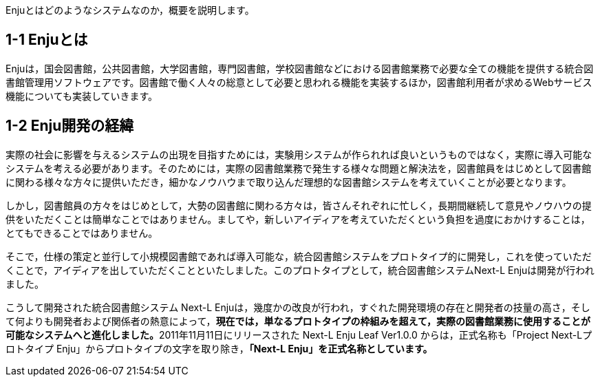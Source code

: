 // {::comment} enju_introduction.md {:/comment}
	
Enjuとはどのようなシステムなのか，概要を説明します。

== 1-1 Enjuとは

Enjuは，国会図書館，公共図書館，大学図書館，専門図書館，学校図書館などにおける図書館業務で必要な全ての機能を提供する統合図書館管理用ソフトウェアです。図書館で働く人々の総意として必要と思われる機能を実装するほか，図書館利用者が求めるWebサービス機能についても実装していきます。

== 1-2 Enju開発の経緯

実際の社会に影響を与えるシステムの出現を目指すためには，実験用システムが作られれば良いというものではなく，実際に導入可能なシステムを考える必要があります。そのためには，実際の図書館業務で発生する様々な問題と解決法を，図書館員をはじめとして図書館に関わる様々な方々に提供いただき，細かなノウハウまで取り込んだ理想的な図書館システムを考えていくことが必要となります。

しかし，図書館員の方々をはじめとして，大勢の図書館に関わる方々は，皆さんそれぞれに忙しく，長期間継続して意見やノウハウの提供をいただくことは簡単なことではありません。ましてや，新しいアイディアを考えていただくという負担を過度におかけすることは，とてもできることではありません。

そこで，仕様の策定と並行して小規模図書館であれば導入可能な，統合図書館システムをプロトタイプ的に開発し，これを使っていただくことで，アイディアを出していただくことといたしました。このプロトタイプとして，統合図書館システムNext-L Enjuは開発が行われました。

こうして開発された統合図書館システム Next-L Enjuは，幾度かの改良が行われ，すぐれた開発環境の存在と開発者の技量の高さ，そして何よりも開発者および関係者の熱意によって，**現在では，単なるプロトタイプの枠組みを超えて，実際の図書館業務に使用することが可能なシステムへと進化しました。**2011年11月11日にリリースされた Next-L Enju Leaf Ver1.0.0 からは，正式名称も「Project Next-Lプロトタイプ Enju」からプロトタイプの文字を取り除き，**「Next-L Enju」を正式名称としています。**
